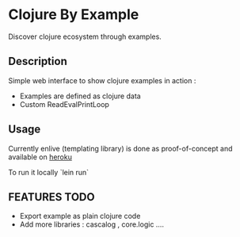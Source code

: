 * Clojure By Example

Discover clojure ecosystem through examples.

** Description
Simple web interface to show clojure examples in action :
   - Examples are defined as clojure data
   - Custom ReadEvalPrintLoop

** Usage

Currently enlive (templating library) is done as proof-of-concept and available
on [[http://cold-dusk-9608.herokuapp.com/][heroku]]

To run it locally `lein run`

** FEATURES TODO
   - Export example as plain clojure code
   - Add more libraries : cascalog , core.logic ....
